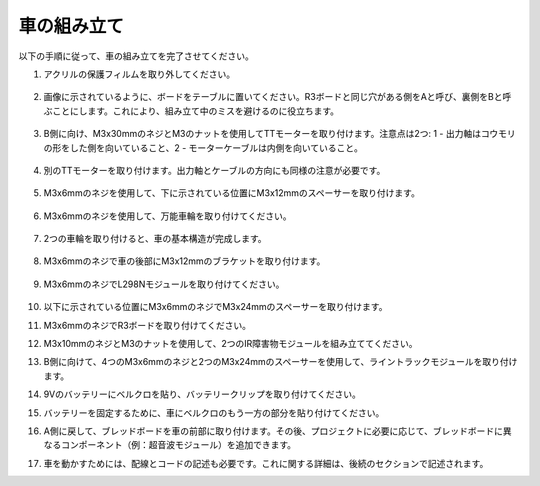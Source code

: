 車の組み立て
=====================

以下の手順に従って、車の組み立てを完了させてください。

1. アクリルの保護フィルムを取り外してください。

    .. image:: img/IMG_6509.JPG

2. 画像に示されているように、ボードをテーブルに置いてください。R3ボードと同じ穴がある側をAと呼び、裏側をBと呼ぶことにします。これにより、組み立て中のミスを避けるのに役立ちます。

    .. image:: img/IMG_6518.jpg

3. B側に向け、M3x30mmのネジとM3のナットを使用してTTモーターを取り付けます。注意点は2つ: 1 - 出力軸はコウモリの形をした側を向いていること、2 - モーターケーブルは内側を向いていること。

    .. image:: img/IMG_6554.JPG

4. 別のTTモーターを取り付けます。出力軸とケーブルの方向にも同様の注意が必要です。

    .. image:: img/IMG_6558.jpg

5. M3x6mmのネジを使用して、下に示されている位置にM3x12mmのスペーサーを取り付けます。

    .. image:: img/IMG_6568.jpg

6. M3x6mmのネジを使用して、万能車輪を取り付けてください。

    .. image:: img/IMG_6572.jpg

7. 2つの車輪を取り付けると、車の基本構造が完成します。

    .. image:: img/IMG_6582.jpg

8. M3x6mmのネジで車の後部にM3x12mmのブラケットを取り付けます。

    .. image:: img/IMG_6599.jpg

9. M3x6mmのネジでL298Nモジュールを取り付けてください。

    .. image:: img/IMG_6611.jpg

10. 以下に示されている位置にM3x6mmのネジでM3x24mmのスペーサーを取り付けます。

    .. image:: img/IMG_6617.jpg

11. M3x6mmのネジでR3ボードを取り付けてください。

    .. image:: img/IMG_6630.jpg

12. M3x10mmのネジとM3のナットを使用して、2つのIR障害物モジュールを組み立ててください。

    .. image:: img/IMG_6649.jpg

13. B側に向けて、4つのM3x6mmのネジと2つのM3x24mmのスペーサーを使用して、ライントラックモジュールを取り付けます。

    .. image:: img/IMG_6655.jpg

14. 9Vのバッテリーにベルクロを貼り、バッテリークリップを取り付けてください。

    .. image:: img/IMG_6481.jpg

15. バッテリーを固定するために、車にベルクロのもう一方の部分を貼り付けてください。

    .. image:: img/IMG_6666.jpg

16. A側に戻して、ブレッドボードを車の前部に取り付けます。その後、プロジェクトに必要に応じて、ブレッドボードに異なるコンポーネント（例：超音波モジュール）を追加できます。

    .. image:: img/IMG_6675.jpg

17. 車を動かすためには、配線とコードの記述も必要です。これに関する詳細は、後続のセクションで記述されます。
